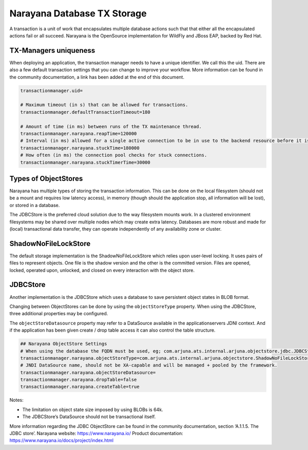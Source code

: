 .. _advancedDevelopmentNarayana:

Narayana Database TX Storage
============================

A transaction is a unit of work that encapsulates multiple database actions such that that either all the encapsulated actions fail or all succeed. Narayana is the OpenSource implementation for WildFly and JBoss EAP, backed by Red Hat.

TX-Managers uniqueness
----------------------

When deploying an application, the transaction manager needs to have a unique identifier. We call this the uid. There are also a few default transaction settings that you can change to improve your workflow. More information can be found in the community documentation, a link has been added at the end of this document.

.. code-block:: none

   transactionmanager.uid=

   # Maximum timeout (in s) that can be allowed for transactions.
   transactionmanager.defaultTransactionTimeout=180

   # Amount of time (in ms) between runs of the TX maintenance thread.
   transactionmanager.narayana.reapTime=120000
   # Interval (in ms) allowed for a single active connection to be in use to the backend resource before it is considered to be *stuck*
   transactionmanager.narayana.stuckTime=180000
   # How often (in ms) the connection pool checks for stuck connections.
   transactionmanager.narayana.stuckTimerTime=30000

Types of ObjectStores
---------------------

Narayana has multiple types of storing the transaction information. This can be done on the local filesystem (should not be a mount and requires low latency access), in memory (though should the application stop, all information will be lost), or stored in a database.

The JDBCStore is the preferred cloud solution due to the way filesystem mounts work. In a clustered environment filesystems may be shared over multiple nodes which may create extra latency. Databases are more robust and made for (local) transactional data transfer, they can operate independently of any availability zone or cluster.

ShadowNoFileLockStore
---------------------

The default storage implementation is the ShadowNoFileLockStore which relies upon user-level locking. It uses pairs of files to represent objects. One file is the shadow version and the other is the committed version. Files are opened, locked, operated upon, unlocked, and closed on every interaction with the object store.

JDBCStore
---------

Another implementation is the JDBCStore which uses a database to save persistent object states in BLOB format.

Changing between ObjectStores can be done by using the ``objectStoreType`` property. When using the JDBCStore, three additional properties may be configured.

The ``objectStoreDatasource`` property may refer to a DataSource available in the applicationservers JDNI context. And if the application has been given create / drop table access it can also control the table structure.

.. code-block:: none

   ## Narayana ObjectStore Settings
   # When using the database the FQDN must be used, eg; com.arjuna.ats.internal.arjuna.objectstore.jdbc.JDBCStore
   transactionmanager.narayana.objectStoreType=com.arjuna.ats.internal.arjuna.objectstore.ShadowNoFileLockStore
   # JNDI DataSource name, should not be XA-capable and will be managed + pooled by the framework.
   transactionmanager.narayana.objectStoreDatasource=
   transactionmanager.narayana.dropTable=false
   transactionmanager.narayana.createTable=true

Notes:

* The limitation on object state size imposed by using BLOBs is 64k.
* The JDBCStore’s DataSource should not be transactional itself.

More information regarding the JDBC ObjectStore can be found in the community documentation, section ‘A.1.1.5. The JDBC store’. Narayana website: https://www.narayana.io/ Product documentation: https://www.narayana.io/docs/project/index.html